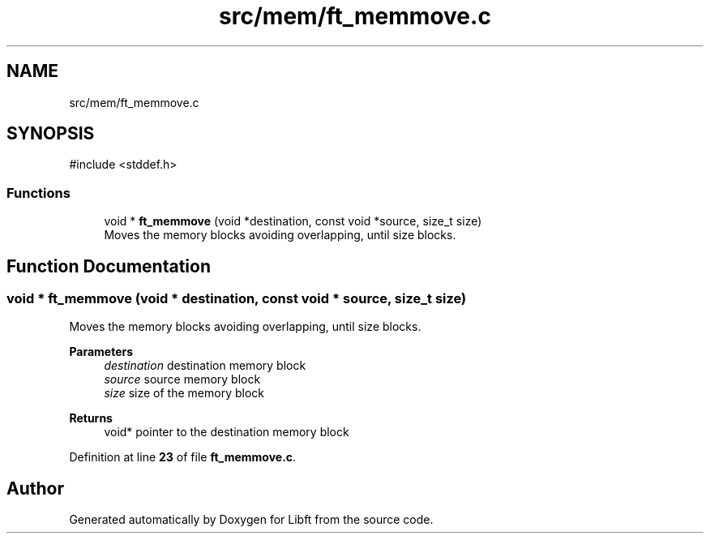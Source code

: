 .TH "src/mem/ft_memmove.c" 3 "Mon Feb 17 2025 19:18:19" "Libft" \" -*- nroff -*-
.ad l
.nh
.SH NAME
src/mem/ft_memmove.c
.SH SYNOPSIS
.br
.PP
\fR#include <stddef\&.h>\fP
.br

.SS "Functions"

.in +1c
.ti -1c
.RI "void * \fBft_memmove\fP (void *destination, const void *source, size_t size)"
.br
.RI "Moves the memory blocks avoiding overlapping, until size blocks\&. "
.in -1c
.SH "Function Documentation"
.PP 
.SS "void * ft_memmove (void * destination, const void * source, size_t size)"

.PP
Moves the memory blocks avoiding overlapping, until size blocks\&. 
.PP
\fBParameters\fP
.RS 4
\fIdestination\fP destination memory block 
.br
\fIsource\fP source memory block 
.br
\fIsize\fP size of the memory block 
.RE
.PP
\fBReturns\fP
.RS 4
void* pointer to the destination memory block 
.RE
.PP

.PP
Definition at line \fB23\fP of file \fBft_memmove\&.c\fP\&.
.SH "Author"
.PP 
Generated automatically by Doxygen for Libft from the source code\&.
